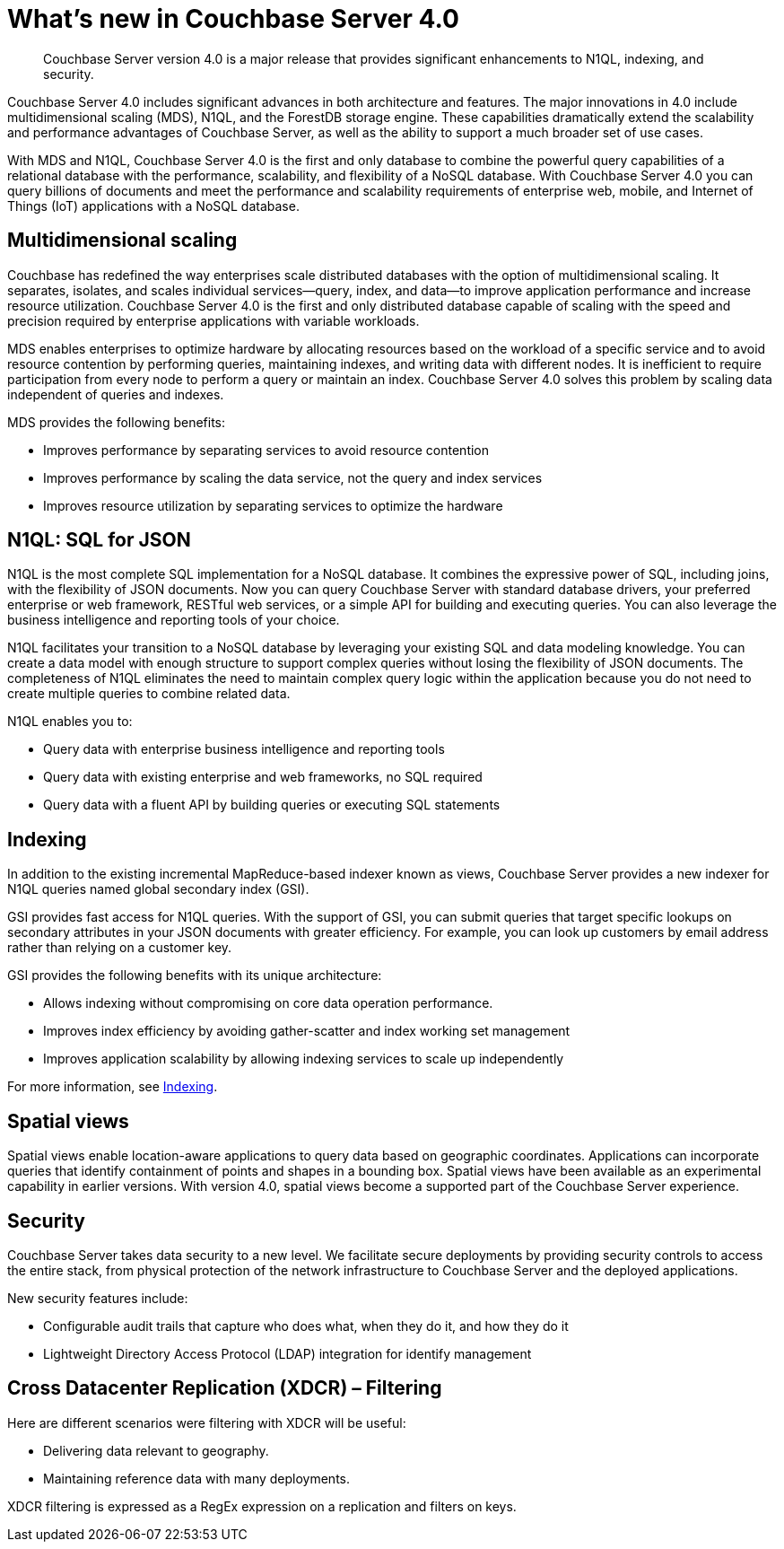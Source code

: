 [#whats-new]
= What's new in Couchbase Server 4.0

[abstract]
Couchbase Server version 4.0 is a major release that provides significant enhancements to N1QL, indexing, and security.

Couchbase Server 4.0 includes significant advances in both architecture and features.
The major innovations in 4.0 include multidimensional scaling (MDS), N1QL, and the ForestDB storage engine.
These capabilities dramatically extend the scalability and performance advantages of Couchbase Server, as well as the ability to support a much broader set of use cases.

With MDS and N1QL, Couchbase Server 4.0 is the first and only database to combine the powerful query capabilities of a relational database with the performance, scalability, and flexibility of a NoSQL database.
With Couchbase Server 4.0 you can query billions of documents and meet the performance and scalability requirements of enterprise web, mobile, and Internet of Things (IoT) applications with a NoSQL database.

== Multidimensional scaling

Couchbase has redefined the way enterprises scale distributed databases with the option of multidimensional scaling.
It separates, isolates, and scales individual services—query, index, and data—to improve application performance and increase resource utilization.
Couchbase Server 4.0 is the first and only distributed database capable of scaling with the speed and precision required by enterprise applications with variable workloads.

MDS enables enterprises to optimize hardware by allocating resources based on the workload of a specific service and to avoid resource contention by performing queries, maintaining indexes, and writing data with different nodes.
It is inefficient to require participation from every node to perform a query or maintain an index.
Couchbase Server 4.0 solves this problem by scaling data independent of queries and indexes.

MDS provides the following benefits:

* Improves performance by separating services to avoid resource contention
* Improves performance by scaling the data service, not the query and index services
* Improves resource utilization by separating services to optimize the hardware

== N1QL: SQL for JSON

N1QL is the most complete SQL implementation for a NoSQL database.
It combines the expressive power of SQL, including joins, with the flexibility of JSON documents.
Now you can query Couchbase Server with standard database drivers, your preferred enterprise or web framework, RESTful web services, or a simple API for building and executing queries.
You can also leverage the business intelligence and reporting tools of your choice.

N1QL facilitates your transition to a NoSQL database by leveraging your existing SQL and data modeling knowledge.
You can create a data model with enough structure to support complex queries without losing the flexibility of JSON documents.
The completeness of N1QL eliminates the need to maintain complex query logic within the application because you do not need to create multiple queries to combine related data.

N1QL enables you to:

* Query data with enterprise business intelligence and reporting tools
* Query data with existing enterprise and web frameworks, no SQL required
* Query data with a fluent API by building queries or executing SQL statements

== Indexing

In addition to the existing incremental MapReduce-based indexer known as views, Couchbase Server provides a new indexer for N1QL queries named global secondary index (GSI).

GSI provides fast access for N1QL queries.
With the support of GSI, you can submit queries that target specific lookups on secondary attributes in your JSON documents with greater efficiency.
For example, you can look up customers by email address rather than relying on a customer key.

GSI provides the following benefits with its unique architecture:

* Allows indexing without compromising on core data operation performance.
* Improves index efficiency by avoiding gather-scatter and index working set management
* Improves application scalability by allowing indexing services to scale up independently

For more information, see xref:concepts:indexing.adoc[Indexing].

== Spatial views

Spatial views enable location-aware applications to query data based on geographic coordinates.
Applications can incorporate queries that identify containment of points and shapes in a bounding box.
Spatial views have been available as an experimental capability in earlier versions.
With version 4.0, spatial views become a supported part of the Couchbase Server experience.

== Security

Couchbase Server takes data security to a new level.
We facilitate secure deployments by providing security controls to access the entire stack, from physical protection of the network infrastructure to Couchbase Server and the deployed applications.

New security features include:

* Configurable audit trails that capture who does what, when they do it, and how they do it
* Lightweight Directory Access Protocol (LDAP) integration for identify management

== Cross Datacenter Replication (XDCR) – Filtering

Here are different scenarios were filtering with XDCR will be useful:

* Delivering data relevant to geography.
* Maintaining reference data with many deployments.

XDCR filtering is expressed as a RegEx expression on a replication and filters on keys.
